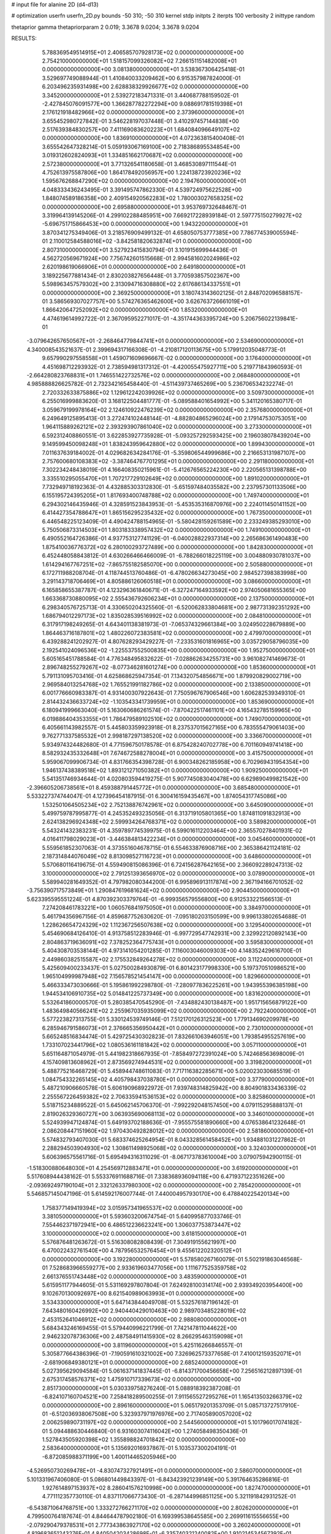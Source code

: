 # input file for alanine 2D (d4-d13)

# optimization
userfn       userfn_2D.py
bounds       -50 310; -50 310
kernel       stdp
initpts      2
iterpts      100
verbosity    2
inittype     random

thetaprior gamma
thetapriorparam 2 0.019; 3.3678 9.0204; 3.3678 9.0204

RESULTS:
  5.788369549514915E+01  2.406585707928173E+02  0.000000000000000E+00       2.754210000000000E+01
  1.518157099326082E+02  7.266151151482008E+01  0.000000000000000E+00       3.081380000000000E+01       3.538367306425418E-01  3.529697749088944E-01       1.410840033209462E+00  6.915357987824000E-01
  6.203496235931498E+00  2.628838329926677E+02  0.000000000000000E+00       3.345200000000000E+01       2.539272183471331E-01  3.440687788159502E-01      -2.427845076091577E+00  1.366287782272294E+00
  9.088691781519398E+01  2.176121918482966E+02  0.000000000000000E+00       2.373960000000000E+01       3.655452980727842E-01  3.546228197037448E-01       3.410297457144838E+00  2.517639384830257E+00
  7.411169083620223E+01  1.684084096649107E+02  0.000000000000000E+00       1.836910000000000E+01       4.072363815400408E-01  3.655542647328214E-01       5.059193067169100E+00  2.718386895534854E+00
  3.019312602824093E+01  1.334851662170687E+02  0.000000000000000E+00       2.572380000000000E+01       3.771326541180658E-01  3.468530897111544E-01       4.752613975587806E+00  1.864178492056957E+00
  1.224138723920236E+02  1.595676268847290E+02  0.000000000000000E+00       2.194760000000000E+01       4.048333436243495E-01  3.391495747862330E-01       4.539724975622528E+00  1.848074589186358E+00
  2.409154920562283E+02  1.780003027658325E+02  0.000000000000000E+00       2.695880000000000E+01       3.953769732648467E-01  3.319964139145206E-01       4.299102288485951E+00  7.669217228939184E-01
  2.597775150279927E+02 -5.696751715866453E+00  0.000000000000000E+00       1.943220000000000E+01       3.870341275349406E-01  3.218576909499132E-01       4.658050753777385E+00  7.786774539005594E-01
  2.110012584588016E+02 -3.842581820632874E+01  0.000000000000000E+00       2.807310000000000E+01       3.527923415830794E-01  3.101915699944436E-01       4.562720569671924E+00  7.756742601515668E-01
  2.994581602024986E+02  2.620198619066906E+01  0.000000000000000E+00       2.649180000000000E+01       3.189225677881434E-01  2.830203827656448E-01       3.770593857502367E+00  5.598963457579302E+00
  2.313094716308880E+02  2.617686134337551E+01  0.000000000000000E+00       2.369250000000000E+01       3.180743143602125E-01  2.848702096588157E-01       3.586569307027757E+00  5.574276365462600E+00
  3.626763726661019E+01  1.866420647252092E+02  0.000000000000000E+00       1.853200000000000E+01       4.474619614992722E-01  2.367095952271017E-01      -4.351744363395724E+00  5.206756022139841E-01
 -3.079642657650567E+01 -2.268464779844741E+01  0.000000000000000E+00       2.534690000000000E+01       4.340008543521637E-01  2.399694317166308E-01      -4.210817120113675E+00  5.179912035048773E-01
  9.657990297558558E+01  1.459071609696667E-02  0.000000000000000E+00       3.176400000000000E+01       4.451698712293932E-01  2.738594981317312E-01      -4.420055475927711E+00  5.219771843960593E-01
 -2.664280823768831E+01  1.746551422732576E+02  0.000000000000000E+00       2.068480000000000E+01       4.985888826625782E-01  2.732342165458440E-01      -4.511439737465269E+00  5.236706534232274E-01
  2.720332633875886E+02  1.129612242039926E+02  0.000000000000000E+00       3.509730000000000E+01       6.255016999883620E-01  3.168122504481777E-01      -5.089588401654992E+00  5.341120165380717E-01
  3.059679199978164E+02  2.124610922476239E+02  0.000000000000000E+00       2.357680000000000E+01       6.249649125895413E-01  3.272474102448144E-01      -4.882804865296024E+00  2.179147530753051E+00
  1.964115889262121E+02  2.393293907861040E+02  0.000000000000000E+00       3.273300000000000E+01       6.592312408860551E-01  3.622853927735928E-01      -5.093257292593425E+00  2.196038078439204E+00
  9.149599450098248E+01  1.838243959642880E+02  0.000000000000000E+00       1.899430000000000E+01       7.011637639184002E-01  4.029682634284176E-01      -5.359806544999686E+00  2.216653131987107E+00
  2.757600680108383E+02 -3.387464767701295E+01  0.000000000000000E+00       2.291180000000000E+01       7.302234248438019E-01  4.166408350215961E-01      -5.412676565224230E+00  2.220565131398788E+00
  3.335510295055470E+01  1.707217729102649E+02  0.000000000000000E+00       1.891020000000000E+01       7.732949718192363E-01  4.432885303312830E-01      -5.651597484035582E+00  2.237957301133506E+00
  6.155195724395205E+01  1.817693400748788E+02  0.000000000000000E+00       1.749740000000000E+01       6.294302146435946E-01  4.328591523843953E-01      -5.453535316870976E+00  2.224011450141152E+00
  6.414427354788647E+01  1.865156295235432E+02  0.000000000000000E+00       1.767350000000000E+01       6.446548225123409E-01  4.490424788154965E-01      -5.580428159261589E+00  2.233249385293010E+00
  5.750506873314503E+01  1.803183338957432E+02  0.000000000000000E+00       1.749100000000000E+01       6.490552164726386E-01  4.937753127741129E-01      -6.040028822937314E+00  2.265686361490483E+00
  1.875410036776372E+02  6.280100293727489E+00  0.000000000000000E+00       1.842830000000000E+01       6.452448058843812E-01  4.630266466466009E-01      -6.788266018225119E+00  3.004880930781037E+00
  1.614294167767251E+02 -7.865755182585070E+00  0.000000000000000E+00       2.505880000000000E+01       6.172711988208704E-01  4.118744513760486E-01      -6.478026634273045E+00  2.984527398383998E+00
  3.291143718706469E+01  4.805886126060518E+01  0.000000000000000E+00       3.086600000000000E+01       6.165858655387787E-01  4.123296361840671E-01      -6.327247164933592E+00  2.974050681655365E+00
  1.663368730880095E+02  2.555436792606234E+01  0.000000000000000E+00       2.137500000000000E+01       6.298340576725713E-01  4.330650204325560E-01      -6.520062833804681E+00  2.987731392351292E+00
  1.686794012297173E+02  1.835028539516992E+02  0.000000000000000E+00       2.084810000000000E+01       6.317917198249265E-01  4.643401138381973E-01      -7.065374329661384E+00  3.024950228679889E+00
  1.864463716187801E+02  1.480226072383581E+02  0.000000000000000E+00       2.479970000000000E+01       6.439288241202927E-01  4.807628293429227E-01      -7.233531601816965E+00  3.035729058796035E+00
  2.192541024096536E+02 -1.225537552500835E+00  0.000000000000000E+00       1.952750000000000E+01       5.605165451788584E-01  4.776348495832622E-01      -7.028862634255731E+00  3.961082741469673E-01
  2.896748255279267E+02 -8.077346281601274E+00  0.000000000000000E+00       1.853600000000000E+01       5.791131095703416E-01  4.625868625947354E-01       7.134320754856671E+00  1.879920829002719E+00
  2.969584013254768E+02  1.765521991182786E+02  0.000000000000000E+00       2.133850000000000E+01       6.001776660983387E-01  4.931400307922643E-01       7.750596767906546E+00  1.606282539349310E-01
  2.814432436633724E+02 -1.103543341739959E+01  0.000000000000000E+00       1.853690000000000E+01       6.180941999663040E-01  5.163060686261574E-01      -7.870422517461101E+00  4.165432785159965E+00
  6.019886404353355E+01  1.786479589102510E+02  0.000000000000000E+00       1.749070000000000E+01       6.405661143982557E-01  5.445803359923918E-01       8.237537015627165E+00  6.783555479061403E+00
  9.762771337585532E+01  2.998187297138520E+02  0.000000000000000E+00       3.336670000000000E+01       5.934974324482680E-01  4.771596750178578E-01       6.875428240702778E+00  6.701160949741418E+00
  8.582932435332648E+01  7.674672588278004E+01  0.000000000000000E+00       3.415750000000000E+01       5.959067099906734E-01  4.831766354398728E-01       6.900348262185958E+00  6.702969431954354E+00
  1.946137438389518E+02  1.893121271050382E+01  0.000000000000000E+00       1.909250000000000E+01       5.541351746934644E-01  4.020803594419275E-01       5.907745083040478E+00  6.629890499821542E+00
 -2.396605206738561E+01  8.459388791445772E+01  0.000000000000000E+00       3.685480000000000E+01       5.533227374744047E-01  4.127396454187915E-01       6.300416159435467E+00  1.874054317745086E+00
  1.532501064505234E+02  2.752138876742961E+02  0.000000000000000E+00       3.645090000000000E+01       5.499759787995877E-01  4.245352493235056E-01       6.313719105801365E+00  1.874811091832913E+00
  2.624138296924348E+02  2.599934264768371E+02  0.000000000000000E+00       3.589820000000000E+01       5.543241432383231E-01  4.359789774539975E-01       6.599016112203464E+00  2.365570278401931E-02
  4.016411798029023E+01 -3.446384813422234E+01  0.000000000000000E+00       3.045460000000000E+01       5.559561852307063E-01  4.373551604678715E-01       6.554633876908716E+00  2.365386421124181E-02
  2.187314844076049E+02  8.813098527116723E+01  0.000000000000000E+00       3.648600000000000E+01       5.570680116419675E-01  4.559490815086396E-01       6.724156287642165E+00  2.366092289247313E-02
  3.100000000000000E+02  2.791251393656970E+02  0.000000000000000E+00       3.078900000000000E+01       5.589940281649352E-01  4.797982080344200E-01       6.995896913117874E+00  2.367194166701052E-02
 -3.756390717573849E+01  1.290847619681624E+02  0.000000000000000E+00       2.904450000000000E+01       5.623395595551224E-01  4.870392303379764E-01      -6.999356579556800E+00  6.912533221566513E-01
  7.274208461783221E+00  1.060576841975050E+01  0.000000000000000E+00       3.384970000000000E+01       5.461794356967156E-01  4.859687752630620E-01      -7.095180203150599E+00  9.996133802654688E-01
  1.228626654724329E+02  1.112367256507638E+02  0.000000000000000E+00       3.129540000000000E+01       5.454690684126410E-01  4.913758512283946E-01      -6.997729547742931E+00  2.329922120892143E+00
  2.804863719636091E+02  7.378252364775743E+01  0.000000000000000E+00       3.595830000000000E+01       5.404308703538144E-01  4.973141054201285E-01       7.116003046009303E+00  4.148352429616700E-01
  2.449860382515587E+02  2.175532849264278E+02  0.000000000000000E+00       3.112240000000000E+01       5.425609400233437E-01  5.027500284930879E-01       6.801423177998330E+00  5.197370510986521E+00
  1.965104999987948E+02  7.156578521454147E+00  0.000000000000000E+00       1.829660000000000E+01       5.466333473030666E-01  5.195861992298780E-01      -7.280977836225261E+00  1.943955396385198E+00
  1.944534106910735E+02  5.014841225737349E+00  0.000000000000000E+00       1.831620000000000E+01       5.532641860000570E-01  5.280385470545290E-01      -7.434882430138487E+00  1.951715656879122E+00
  1.483649840566241E+02  2.255967035935099E+02  0.000000000000000E+00       2.792240000000000E+01       5.577223827313755E-01  5.330124539749146E-01       7.512170126312523E+00  1.779134690209978E+00
  6.285946791586073E+01  2.376665356950442E+01  0.000000000000000E+00       2.730100000000000E+01       5.665248516834474E-01  5.429725430302823E-01       7.832661063946051E+00  1.793854955257619E+00
  1.733107023441796E+02  1.080536161181842E+02  0.000000000000000E+00       3.057110000000000E+01       5.651164871054979E-01  5.441982318667935E-01      -7.858497272391024E+00  5.742468563698009E-01
  4.157409813608962E+01  2.873569274944531E+02  0.000000000000000E+00       3.319820000000000E+01       5.488775216468729E-01  5.458944748611083E-01       7.717116382285671E+00  5.020023030685519E-01
  1.084754332265145E+02  4.405798437038780E+01  0.000000000000000E+00       3.377900000000000E+01       5.487210906660578E-01  5.606190968922972E-01       7.939748314825942E+00  8.804901833436339E-02
  2.255567226459382E+02  2.706335941536153E+02  0.000000000000000E+00       3.825860000000000E+01       5.518715234889522E-01  5.645062145706370E-01      -7.992292048157450E+00  4.079115295888137E-01
  2.819026329360727E+00  3.063935690068113E+02  0.000000000000000E+00       3.346010000000000E+01       5.524939947124874E-01  5.649193702188636E-01      -7.955575581890660E+00  4.076538641232648E-01
  2.086208447151960E+02  1.970430492828012E+02  0.000000000000000E+00       2.581860000000000E+01       5.574832793407030E-01  5.683374625264954E-01       8.043328561458452E+00  1.934881031227862E-01
  2.288294503904930E+02  1.308611498925068E+02  0.000000000000000E+00       3.324030000000000E+01       5.606396575561716E-01  5.695494316311029E-01      -8.067173783610004E+00  3.079075942900115E-01
 -1.518300880648030E+01  4.254569712883471E+01  0.000000000000000E+00       3.619200000000000E+01       5.517608944438162E-01  5.553376911688716E-01       7.338368936094118E+00  6.471937122351626E+00
 -2.093692497190104E+01  2.332126337980300E+02  0.000000000000000E+00       2.785420000000000E+01       5.546857145047196E-01  5.614592176007744E-01       7.440004957930170E+00  6.478840225420134E+00
  1.758377149419394E+02  3.015957341965537E+02  0.000000000000000E+00       3.381050000000000E+01       5.593603200674754E-01  5.640995877033746E-01       7.554462371972941E+00  6.486512236623241E+00
  1.306037753873447E+02  3.100000000000000E+02  0.000000000000000E+00       3.618150000000000E+01       5.576876481263672E-01  5.516308082808439E-01       7.304919155621997E+00  6.470022432761540E+00
  4.787956532576454E+01  9.455612202320512E+01  0.000000000000000E+00       3.192280000000000E+01       5.578580267160079E-01  5.502191863046568E-01       7.528683966559277E+00  2.933619603477056E+00
  1.111677525359758E+02  2.661376551743448E+02  0.000000000000000E+00       3.483590000000000E+01       5.615951177944605E-01  5.531169297807804E-01       7.624928100314174E+00  2.939349203954400E+00
  9.102670130092697E+00  8.621540989063993E+01  0.000000000000000E+00       3.534330000000000E+01       5.647143844049708E-01  5.532576187196142E-01       7.643480160426992E+00  2.940440429010463E+00
  2.989703485228019E+02  2.453152641046912E+02  0.000000000000000E+00       2.988080000000000E+01       5.684343246169455E-01  5.579440996221799E-01       7.742147811044622E+00  2.946232078736306E+00
  2.487584911415930E+02  8.266295463159098E+01  0.000000000000000E+00       3.811960000000000E+01       5.425116266846557E-01  5.305877664386396E-01      -7.190591610321002E+00  7.326962573377658E-01
  7.410012159352071E+01 -2.681906849380121E+01  0.000000000000000E+00       2.685240000000000E+01       5.027395629094584E-01  5.061637141837445E-01      -6.814371700456658E+00  7.256516212897139E-01
  2.675317458576371E+02  1.475910717339673E+02  0.000000000000000E+00       2.851730000000000E+01       5.030339758276240E-01  5.088918392387208E-01      -6.824107160704521E+00  7.258418289500255E-01
  7.911565527295276E+01  1.165413503266379E+02  0.000000000000000E+00       2.896160000000000E+01       5.065179201353709E-01  5.085713727517910E-01      -6.512036938067508E+00  5.323937971976976E+00
  2.717405890057020E+02  2.006259890731197E+02  0.000000000000000E+00       2.544560000000000E+01       5.101796017074182E-01  5.094488630446840E-01       6.931603074116042E+00  1.274058498350436E-01
  1.527843505920398E+02  1.355898824701842E+02  0.000000000000000E+00       2.583640000000000E+01       5.135692016937867E-01  5.103537300204191E-01      -6.872085988371199E+00  1.400114465205946E+00
 -4.526950730269478E+01 -4.830747327921491E+01  0.000000000000000E+00       2.586070000000000E+01       5.101331967406080E-01  5.086801449843397E-01      -6.843423921239149E+00  5.391764635286816E-01
  1.927614897153937E+02  8.286041576210998E+00  0.000000000000000E+00       1.827470000000000E+01       4.771112357730110E-01  4.837117066773430E-01      -6.287144996851125E+00  5.321191842931252E-01
 -6.543871064768751E+00  1.333272766271170E+02  0.000000000000000E+00       2.802620000000000E+01       4.799500764187674E-01  4.844644787902180E-01       6.169399538645585E+00  2.269911615556655E+00
 -2.079290479378531E+01  2.777343863927170E+02  0.000000000000000E+00       3.260240000000000E+01       4.819683651243276E-01  4.840504203428698E-01      -6.335740321240082E+00  1.910214534567392E-01
  4.329314714190025E+01  2.137224399937959E-01  0.000000000000000E+00       2.588960000000000E+01       4.539981622693020E-01  4.339287236109042E-01      -5.794381758886768E+00  1.897317499116111E-01
  2.476399592493583E+02  2.947747428830643E+02  0.000000000000000E+00       3.467910000000000E+01       4.519514624201696E-01  4.380975301820467E-01       5.800549696779779E+00  1.727872496499603E-01
  1.908269849526171E+02  2.746201261461491E+02  0.000000000000000E+00       3.610540000000000E+01       4.529076312330561E-01  4.385027521299073E-01       5.791657180942146E+00  1.727679429300975E-01
  7.591964066592767E+01  2.687980493708551E+02  0.000000000000000E+00       3.209250000000000E+01       4.546712096215176E-01  4.399988756996622E-01       5.807761958591557E+00  1.728029431254385E-01
  1.863170966722006E+02  6.985595733650736E+01  0.000000000000000E+00       3.020940000000000E+01       4.556072694178265E-01  4.371504661985937E-01      -5.720586561256222E+00  6.600766635522262E-01
  2.688926789273990E+02  4.163288357913874E+01  0.000000000000000E+00       2.916750000000000E+01       4.474465666512768E-01  4.375985312094601E-01      -5.635357025414540E+00  6.583369190752679E-01
  1.319014567841302E+02  1.985980143087364E+02  0.000000000000000E+00       2.228550000000000E+01       4.491923818955406E-01  4.381321614363524E-01      -5.658031152971922E+00  5.004182805572319E-01
  2.027013219271906E+01  2.283227292235811E+02  0.000000000000000E+00       2.664690000000000E+01       4.497366053490267E-01  4.411010733692483E-01      -5.682494089255424E+00  5.007535067191861E-01
  6.481189878299448E+01  5.795184877355580E+01  0.000000000000000E+00       3.209390000000000E+01       4.447968814886116E-01  4.508893875190644E-01      -5.728181085884874E+00  5.013761648334225E-01
  3.100000000000000E+02  5.870576210701647E+01  0.000000000000000E+00       3.497490000000000E+01       4.468453869588114E-01  4.509676752666922E-01      -5.157514081653431E+00  6.765184327982764E+00
  1.289543893780468E+02  1.371588129877306E+01  0.000000000000000E+00       3.162750000000000E+01       4.488983204369142E-01  4.509428400763514E-01       5.598005308264677E+00  2.072074344753668E+00
 -7.849559954433413E+00  2.019397046233192E+02  0.000000000000000E+00       2.214600000000000E+01       4.506658750127882E-01  4.509725361150232E-01       5.606917341108033E+00  2.072682854975111E+00
  1.117974087020372E+02 -2.607685624703765E+01  0.000000000000000E+00       3.358660000000000E+01       4.400801202227296E-01  4.505089975275042E-01       5.472968425370804E+00  2.063545168814659E+00
  2.132138022776425E+02  1.636677670158921E+02  0.000000000000000E+00       2.602320000000000E+01       4.407210684992586E-01  4.508554993187932E-01      -5.507866328250008E+00  1.614698032869087E+00
  1.286154992916381E+02  2.420344983785652E+02  0.000000000000000E+00       3.178910000000000E+01       4.414378655274580E-01  4.527773371950770E-01       5.358483809101062E+00  3.423766560056879E+00
  8.175954772158187E+00 -2.053751355089411E+01  0.000000000000000E+00       3.386770000000000E+01       4.349473836598487E-01  4.542604601524295E-01       5.511893228024104E+00  1.711363748976220E+00
  2.807010179346824E+02  2.903099587316016E+02  0.000000000000000E+00       3.127840000000000E+01       4.362113384424993E-01  4.536698371118731E-01      -5.459471423804207E+00  2.142475457794314E+00
  2.261188189040217E+02  5.863144398546332E+01  0.000000000000000E+00       3.274920000000000E+01       4.370518259924153E-01  4.555528682171269E-01      -5.478888476095047E+00  2.143861160746127E+00
 -5.000000000000000E+01  9.988107404911959E+01  0.000000000000000E+00       3.486840000000000E+01       4.351624664259575E-01  4.568613929402300E-01       5.261268942460675E+00  4.155806193750079E+00
 -2.808447187146895E+01  1.298564492043534E+01  0.000000000000000E+00       3.171610000000000E+01       4.303666492544561E-01  4.058252400536322E-01       4.790145209665932E+00  4.111443421914741E+00
 -5.085941629019326E+00  1.088695546505482E+02  0.000000000000000E+00       3.347900000000000E+01       4.299522232958219E-01  4.079993849524932E-01      -5.032111797567246E+00  1.770472887677838E+00
  1.204855564716122E+02  7.188698580667236E+01  0.000000000000000E+00       3.383100000000000E+01       4.314699011402988E-01  4.081697668737708E-01       5.164023998169680E+00  4.696126541541579E-01
  2.959995788822515E+02  1.415895075769260E+02  0.000000000000000E+00       2.674180000000000E+01       4.329294252163546E-01  4.082540900150878E-01      -5.065181704282688E+00  1.530650511664679E+00